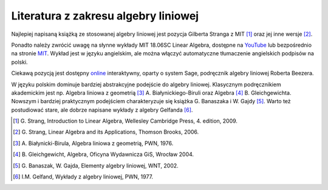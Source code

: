 .. -*- coding: utf-8 -*-

Literatura z zakresu algebry liniowej 
-------------------------------------


Najlepiej napisaną książką ze stosowanej algebry liniowej jest pozycja Gilberta Stranga z MIT [#]_ oraz jej inne wersje [#]_. 

Ponadto należy zwrócić uwagę na słynne wykłady MIT 18.06SC Linear Algebra, dostępne na YouTube_ lub bezpośrednio na stronie MIT_. 
Wykład jest w języku angielskim, ale można włączyć automatyczne tłumaczenie angielskich podpisów na polski.

Ciekawą pozycją jest dostępny online_ interaktywny, oparty o system Sage, podręcznik algebry liniowej Roberta Beezera.

W języku polskim dominuje bardziej abstrakcyjne podejście do algebry liniowej. 
Klasycznym podręcznikiem akademickim jest np. Algebra liniowa z geometrią [#]_ A. Białynickiego-Biruli  oraz Algebra [#]_ B. Gleichgewichta. 
Nowszym i bardziej praktycznym podejściem charakteryzuje się książka G. Banaszaka i W. Gajdy [#]_. 
Warto też postudiować stare, ale dobrze napisane wykłady z algebry Gelfanda [#]_.
 
.. [#] \G. Strang, Introduction to Linear Algebra, Wellesley Cambridge Press, 4. edition, 2009.
.. [#] \G. Strang, Linear Algebra and its Applications, Thomson Brooks, 2006.
.. [#] \A. Białynicki-Birula, Algebra liniowa z geometrią, PWN, 1976.
.. [#] \B. Gleichgewicht, Algebra, Oficyna Wydawnicza GiS, Wrocław 2004.
.. [#] \G. Banaszak, W. Gajda, Elementy algebry liniowej, WNT, 2002.
.. [#] I.M. Gelfand, Wykłady z algebry liniowej, PWN, 1977.

.. _YouTube: http://www.youtube.com/playlist?list=PLE7DDD91010BC51F8
.. _MIT: http://ocw.mit.edu/courses/mathematics/18-701-algebra-i-fall-2010/
.. _online: http://linear.ups.edu/html/fcla.html
